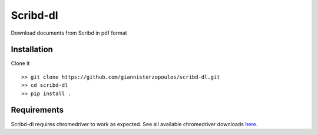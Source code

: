 Scribd-dl
===========
Download documents from Scribd in pdf format

Installation
------------

Clone it ::

   >> git clone https://github.com/giannisterzopoulos/scribd-dl.git
   >> cd scribd-dl
   >> pip install .


Requirements
-------------
Scribd-dl requires chromedriver to work as expected. See all available chromedriver downloads `here`_.

.. _`here`: https://sites.google.com/a/chromium.org/chromedriver/downloads
